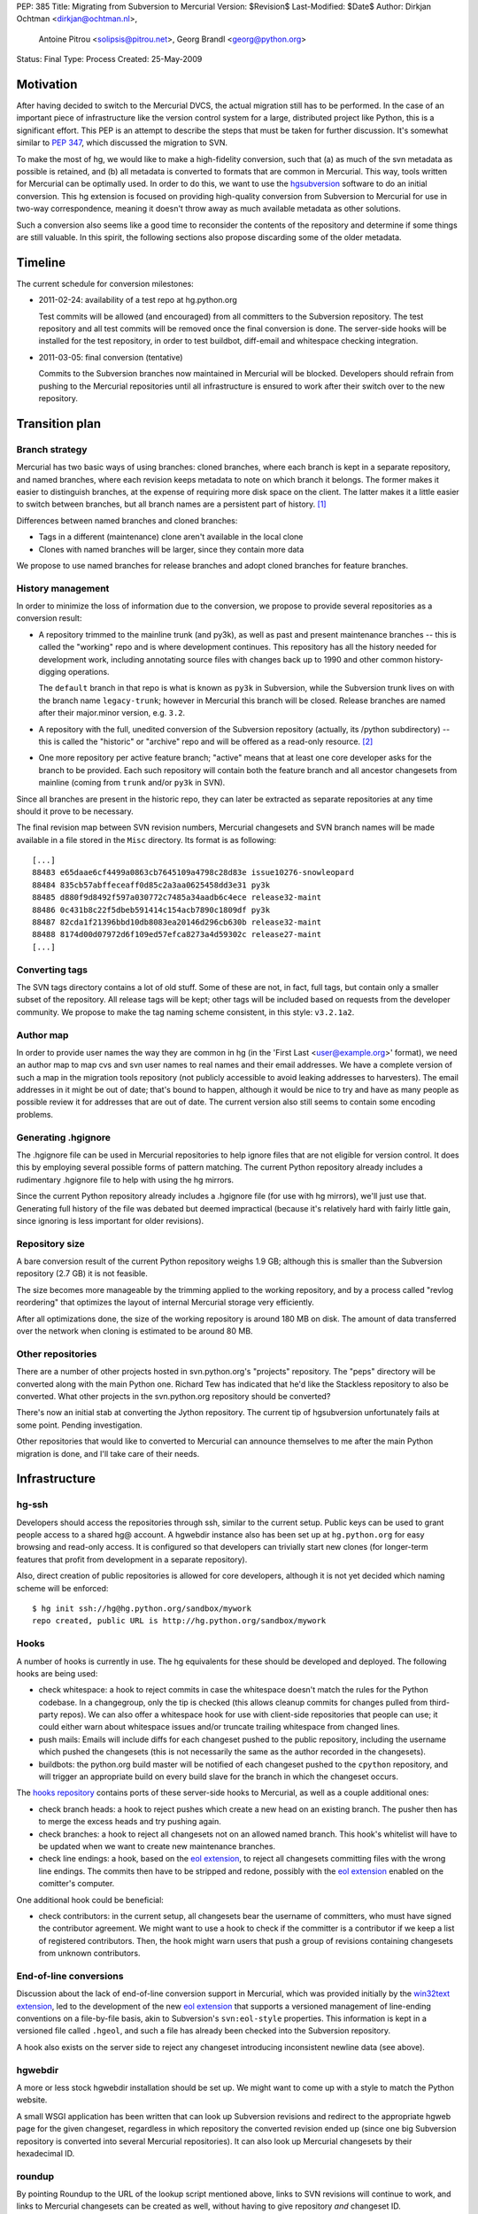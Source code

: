 PEP: 385
Title: Migrating from Subversion to Mercurial
Version: $Revision$
Last-Modified: $Date$
Author: Dirkjan Ochtman <dirkjan@ochtman.nl>,
        Antoine Pitrou <solipsis@pitrou.net>,
        Georg Brandl <georg@python.org>
Status: Final
Type: Process
Created: 25-May-2009


Motivation
==========

After having decided to switch to the Mercurial DVCS, the actual
migration still has to be performed.  In the case of an important
piece of infrastructure like the version control system for a large,
distributed project like Python, this is a significant effort.  This
PEP is an attempt to describe the steps that must be taken for further
discussion.  It's somewhat similar to :pep:`347`, which discussed the
migration to SVN.

To make the most of hg, we would like to make a high-fidelity
conversion, such that (a) as much of the svn metadata as possible is
retained, and (b) all metadata is converted to formats that are common
in Mercurial.  This way, tools written for Mercurial can be optimally
used.  In order to do this, we want to use the `hgsubversion`_
software to do an initial conversion.  This hg extension is focused on
providing high-quality conversion from Subversion to Mercurial for use
in two-way correspondence, meaning it doesn't throw away as much
available metadata as other solutions.

Such a conversion also seems like a good time to reconsider the
contents of the repository and determine if some things are still
valuable.  In this spirit, the following sections also propose
discarding some of the older metadata.

.. _hgsubversion: http://bitbucket.org/durin42/hgsubversion/


Timeline
========

The current schedule for conversion milestones:

- 2011-02-24: availability of a test repo at hg.python.org

  Test commits will be allowed (and encouraged) from all committers to
  the Subversion repository.  The test repository and all test commits
  will be removed once the final conversion is done.  The server-side
  hooks will be installed for the test repository, in order to test
  buildbot, diff-email and whitespace checking integration.

- 2011-03-05: final conversion (tentative)

  Commits to the Subversion branches now maintained in Mercurial will
  be blocked.  Developers should refrain from pushing to the Mercurial
  repositories until all infrastructure is ensured to work after their
  switch over to the new repository.


Transition plan
===============

Branch strategy
---------------

Mercurial has two basic ways of using branches: cloned branches, where
each branch is kept in a separate repository, and named branches,
where each revision keeps metadata to note on which branch it belongs.
The former makes it easier to distinguish branches, at the expense of
requiring more disk space on the client.  The latter makes it a little
easier to switch between branches, but all branch names are a
persistent part of history. [1]_

Differences between named branches and cloned branches:

* Tags in a different (maintenance) clone aren't available in the
  local clone
* Clones with named branches will be larger, since they contain more
  data

We propose to use named branches for release branches and adopt cloned
branches for feature branches.


History management
------------------

In order to minimize the loss of information due to the conversion, we
propose to provide several repositories as a conversion result:

* A repository trimmed to the mainline trunk (and py3k), as well as
  past and present maintenance branches -- this is called the
  "working" repo and is where development continues.  This repository has
  all the history needed for development work, including annotating
  source files with changes back up to 1990 and other common history-digging
  operations.

  The ``default`` branch in that repo is what is known as ``py3k`` in
  Subversion, while the Subversion trunk lives on with the branch name
  ``legacy-trunk``; however in Mercurial this branch will be closed.
  Release branches are named after their major.minor version, e.g. ``3.2``.

* A repository with the full, unedited conversion of the Subversion
  repository (actually, its /python subdirectory) -- this is called
  the "historic" or "archive" repo and will be offered as a read-only
  resource. [2]_

* One more repository per active feature branch; "active" means that
  at least one core developer asks for the branch to be provided.  Each
  such repository will contain both the feature branch and all ancestor
  changesets from mainline (coming from ``trunk`` and/or ``py3k`` in SVN).

Since all branches are present in the historic repo, they can later be
extracted as separate repositories at any time should it prove to be
necessary.

The final revision map between SVN revision numbers, Mercurial changesets
and SVN branch names will be made available in a file stored in the ``Misc``
directory.  Its format is as following::

    [...]
    88483 e65daae6cf4499a0863cb7645109a4798c28d83e issue10276-snowleopard
    88484 835cb57abffeceaff0d85c2a3aa0625458dd3e31 py3k
    88485 d880f9d8492f597a030772c7485a34aadb6c4ece release32-maint
    88486 0c431b8c22f5dbeb591414c154acb7890c1809df py3k
    88487 82cda1f21396bbd10db8083ea20146d296cb630b release32-maint
    88488 8174d00d07972d6f109ed57efca8273a4d59302c release27-maint
    [...]


Converting tags
---------------

The SVN tags directory contains a lot of old stuff.  Some of these are
not, in fact, full tags, but contain only a smaller subset of the
repository.  All release tags will be kept; other tags will be
included based on requests from the developer community.  We propose
to make the tag naming scheme consistent, in this style: ``v3.2.1a2``.


Author map
----------

In order to provide user names the way they are common in hg (in the
'First Last <user@example.org>' format), we need an author map to map
cvs and svn user names to real names and their email addresses.  We
have a complete version of such a map in the migration tools
repository (not publicly accessible to avoid leaking addresses to
harvesters).  The email addresses in it might be out of date; that's
bound to happen, although it would be nice to try and have as many
people as possible review it for addresses that are out of date.  The
current version also still seems to contain some encoding problems.


Generating .hgignore
--------------------

The .hgignore file can be used in Mercurial repositories to help
ignore files that are not eligible for version control.  It does this
by employing several possible forms of pattern matching.  The current
Python repository already includes a rudimentary .hgignore file to
help with using the hg mirrors.

Since the current Python repository already includes a .hgignore file
(for use with hg mirrors), we'll just use that.  Generating full
history of the file was debated but deemed impractical (because it's
relatively hard with fairly little gain, since ignoring is less
important for older revisions).


Repository size
---------------

A bare conversion result of the current Python repository weighs 1.9
GB; although this is smaller than the Subversion repository (2.7 GB)
it is not feasible.

The size becomes more manageable by the trimming applied to the
working repository, and by a process called "revlog reordering" that
optimizes the layout of internal Mercurial storage very efficiently.

After all optimizations done, the size of the working repository is
around 180 MB on disk.  The amount of data transferred over the
network when cloning is estimated to be around 80 MB.


Other repositories
------------------

There are a number of other projects hosted in svn.python.org's
"projects" repository.  The "peps" directory will be converted along
with the main Python one.  Richard Tew has indicated that he'd like the
Stackless repository to also be converted.  What other projects in the
svn.python.org repository should be converted?

There's now an initial stab at converting the Jython repository.  The
current tip of hgsubversion unfortunately fails at some point.
Pending investigation.

Other repositories that would like to converted to Mercurial can
announce themselves to me after the main Python migration is done, and
I'll take care of their needs.


Infrastructure
==============

hg-ssh
------

Developers should access the repositories through ssh, similar to the
current setup.  Public keys can be used to grant people access to a
shared hg@ account.  A hgwebdir instance also has been set up at
``hg.python.org`` for easy browsing and read-only access.  It is
configured so that developers can trivially start new clones (for
longer-term features that profit from development in a separate
repository).

Also, direct creation of public repositories is allowed for core developers,
although it is not yet decided which naming scheme will be enforced::

    $ hg init ssh://hg@hg.python.org/sandbox/mywork
    repo created, public URL is http://hg.python.org/sandbox/mywork


Hooks
-----

A number of hooks is currently in use.  The hg equivalents for these
should be developed and deployed.  The following hooks are being used:

* check whitespace: a hook to reject commits in case the whitespace
  doesn't match the rules for the Python codebase.  In a changegroup,
  only the tip is checked (this allows cleanup commits for changes
  pulled from third-party repos).  We can also offer a whitespace hook
  for use with client-side repositories that people can use; it could
  either warn about whitespace issues and/or truncate trailing
  whitespace from changed lines.

* push mails: Emails will include diffs for each changeset pushed
  to the public repository, including the username which pushed the
  changesets (this is not necessarily the same as the author recorded
  in the changesets).

* buildbots: the python.org build master will be notified of each changeset
  pushed to the ``cpython`` repository, and will trigger an appropriate build
  on every build slave for the branch in which the changeset occurs.

The `hooks repository`_ contains ports of these server-side hooks to
Mercurial, as well as a couple additional ones:

* check branch heads: a hook to reject pushes which create a new head on
  an existing branch.  The pusher then has to merge the excess heads
  and try pushing again.

* check branches: a hook to reject all changesets not on an allowed named
  branch.  This hook's whitelist will have to be updated when we want to
  create new maintenance branches.

* check line endings: a hook, based on the `eol extension`_, to reject all
  changesets committing files with the wrong line endings.  The commits then
  have to be stripped and redone, possibly with the `eol extension`_ enabled
  on the comitter's computer.

One additional hook could be beneficial:

* check contributors: in the current setup, all changesets bear the
  username of committers, who must have signed the contributor
  agreement.  We might want to use a hook to check if the committer is
  a contributor if we keep a list of registered contributors.  Then,
  the hook might warn users that push a group of revisions containing
  changesets from unknown contributors.

.. _hooks repository: http://hg.python.org/hooks/


End-of-line conversions
-----------------------

Discussion about the lack of end-of-line conversion support in
Mercurial, which was provided initially by the `win32text extension`_,
led to the development of the new `eol extension`_ that supports a
versioned management of line-ending conventions on a file-by-file
basis, akin to Subversion's ``svn:eol-style`` properties.  This
information is kept in a versioned file called ``.hgeol``, and such a
file has already been checked into the Subversion repository.

A hook also exists on the server side to reject any changeset
introducing inconsistent newline data (see above).

.. _eol extension: http://mercurial.selenic.com/wiki/EolExtension
.. _win32text extension: http://mercurial.selenic.com/wiki/Win32TextExtension


hgwebdir
--------

A more or less stock hgwebdir installation should be set up.  We might
want to come up with a style to match the Python website.

A small WSGI application has been written that can look up
Subversion revisions and redirect to the appropriate hgweb page for
the given changeset, regardless in which repository the converted
revision ended up (since one big Subversion repository is converted
into several Mercurial repositories).  It can also look up Mercurial
changesets by their hexadecimal ID.


roundup
-------

By pointing Roundup to the URL of the lookup script mentioned above,
links to SVN revisions will continue to work, and links to Mercurial
changesets can be created as well, without having to give repository
*and* changeset ID.


After migration
===============

Where to get code
-----------------

After migration, the hgwebdir will live at hg.python.org.  This is an
accepted standard for many organizations, and an easy parallel to
svn.python.org.  The working repo might live at
http://hg.python.org/cpython/, for example, with the archive repo at
http://hg.python.org/cpython-archive/.  For write access, developers
will have to use ssh, which could be ssh://hg@hg.python.org/cpython/.

code.python.org was also proposed as the hostname.  We think that
using the VCS name in the hostname is good because it prevents
confusion: it should be clear that you can't use svn or bzr for
hg.python.org.

hgwebdir can already provide tarballs for every changeset.  This
obviates the need for daily snapshots; we can just point users to
tip.tar.gz instead, meaning they will get the latest.  If desired, we
could even use buildbot results to point to the last good changeset.


Python-specific documentation
-----------------------------

hg comes with good built-in documentation (available through hg help)
and a `wiki`_ that's full of useful information and recipes, not to
mention a popular `book`_ (readable online).

In addition to that, the recently overhauled `Python Developer's
Guide`_ already has a branch with instructions for Mercurial instead
of Subversion; an online `build of this branch`_ is also available.

.. _Python Developer's Guide: http://docs.python.org/devguide/
.. _build of this branch: http://potrou.net/hgdevguide/
.. _wiki: http://mercurial.selenic.com/wiki/
.. _book: http://hgbook.red-bean.com/

Proposed workflow
-----------------

We propose two workflows for the migration of patches between several
branches.

For migration within 2.x or 3.x branches, we propose a patch always
gets committed to the oldest branch where it applies first.  Then, the
resulting changeset can be merged using hg merge to all newer branches
within that series (2.x or 3.x).  If it does not apply as-is to the
newer branch, hg revert can be used to easily revert to the
new-branch-native head, patch in some alternative version of the patch
(or none, if it's not applicable), then commit the merge.  The premise
here is that all changesets from an older branch within the series are
eventually merged to all newer branches within the series.

The upshot is that this provides for the most painless merging
procedure.  This means that in the general case, people have to think
about the oldest branch to which the patch should be applied before
actually applying it.  Usually, that is one of only two branches: the
latest maintenance branch and the trunk, except for security fixes
applicable to older branches in security-fix-only mode.

For merging bug fixes from the 3.x to the 2.7 maintenance branch (2.6
and 2.5 are in security-fix-only mode and their maintenance will
continue in the Subversion repository), changesets should be
transplanted (not merged) in some other way.  The transplant
extension, import/export and bundle/unbundle work equally well here.

Choosing this approach allows 3.x not to carry all of the 2.x
history-since-it-was-branched, meaning the clone is not as big and the
merges not as complicated.


The future of Subversion
------------------------

What happens to the Subversion repositories after the migration?
Since the svn server contains a bunch of repositories, not just the
CPython one, it will probably live on for a bit as not every project
may want to migrate or it takes longer for other projects to migrate.
To prevent people from staying behind, we may want to move migrated
projects from the repository to a new, read-only repository with a new
name.


Build identification
--------------------

Python currently provides the sys.subversion tuple to allow Python
code to find out exactly what version of Python it's running against.
The current version looks something like this:

* ('CPython', 'tags/r262', '71600')
* ('CPython', 'trunk', '73128M')

Another value is returned from Py_GetBuildInfo() in the C API, and
available to Python code as part of sys.version:

* 'r262:71600, Jun  2 2009, 09:58:33'
* 'trunk:73128M, Jun  2 2009, 01:24:14'

I propose that the revision identifier will be the short version of
hg's revision hash, for example 'dd3ebf81af43', augmented with '+'
(instead of 'M') if the working directory from which it was built was
modified.  This mirrors the output of the hg id command, which is
intended for this kind of usage.  The sys.subversion value will also
be renamed to sys.mercurial to reflect the change in VCS.

For the tag/branch identifier, I propose that hg will check for tags
on the currently checked out revision, use the tag if there is one
('tip' doesn't count), and uses the branch name otherwise.
sys.subversion becomes

* ('CPython', 'v2.6.2', 'dd3ebf81af43')
* ('CPython', 'default', 'af694c6a888c+')

and the build info string becomes

* 'v2.6.2:dd3ebf81af43, Jun  2 2009, 09:58:33'
* 'default:af694c6a888c+, Jun  2 2009, 01:24:14'

This reflects that the default branch in hg is called 'default'
instead of Subversion's 'trunk', and reflects the proposed new tag
format.

Mercurial also allows to find out the latest tag and the number of
changesets separating the current changeset from that tag, allowing for
a descriptive version string::

    $ hg parent --template "{latesttag}+{latesttagdistance}-{node|short}\n"
    v3.2+37-4b5d0d260e72
    $ hg up 2.7
    3316 files updated, 0 files merged, 379 files removed, 0 files unresolved
    $ hg parent --template "{latesttag}+{latesttagdistance}-{node|short}\n"
    v2.7.1+216-9619d21d8198


Footnotes
=========

.. [1] The Mercurial book discourages the use of named branches, but
   it is, in this respect, somewhat outdated.  Named branches have
   gotten much easier to use since that comment was written, due to
   improvements in hg.

.. [2] Since the initial working repo is a subset of the archive repo,
   it would also be feasible to pull changes from the working repo
   into the archive repo periodically.


Copyright
=========

This document has been placed in the public domain.
